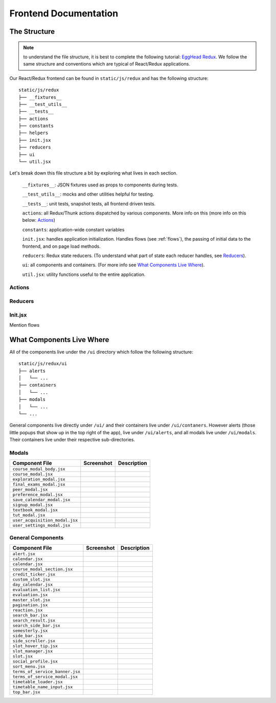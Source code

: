 .. _frontend:

**********************
Frontend Documentation
**********************

The Structure
=============

.. note:: to understand the file structure, it is best to complete the following tutorial: `EggHead Redux <https://egghead.io/courses/getting-started-with-redux>`_. We follow the same structure and conventions which are typical of React/Redux applications.

Our React/Redux frontend can be found in ``static/js/redux`` and has the following structure::

    static/js/redux
    ├── __fixtures__
    ├── __test_utils__
    ├── __tests__
    ├── actions
    ├── constants
    ├── helpers
    ├── init.jsx
    ├── reducers
    ├── ui
    └── util.jsx

Let's break down this file structure a bit by exploring what lives in each section. 

    ``__fixtures__``:  JSON fixtures used as props to components during tests.

    ``__test_utils__``: mocks and other utilities helpful for testing.

    ``__tests__``: unit tests, snapshot tests, all frontend driven tests.

    ``actions``: all Redux/Thunk actions dispatched by various components. More info on this (more info on this below: `Actions`_)

    ``constants``: application-wide constant variables

    ``init.jsx``: handles application initialization. Handles flows (see :ref:`flows`), the passing of initial data to the frontend, and on page load methods.

    ``reducers``: Redux state reducers. (To understand what part of state each reducer handles, see `Reducers`_).

    ``ui``: all components and containers. (For more info see `What Components Live Where`_).

    ``util.jsx``: utility functions useful to the entire application.

Actions
~~~~~~~~

Reducers
~~~~~~~~

Init.jsx
~~~~~~~~
Mention flows

What Components Live Where
===========================

All of the components live under the ``/ui`` directory which follow the following structure:: 

    static/js/redux/ui
    ├── alerts
    │   └── ...    
    ├── containers
    │   └── ...
    ├── modals
    │   └── ...
    └── ...

General components live directly under ``/ui/`` and their containers live under ``/ui/contaners``. However alerts (those little popups that show up in the top right of the app), live under ``/ui/alerts``, and all modals live under ``/ui/modals``. Their containers live under their respective sub-directories.


Modals
~~~~~~~
+-------------------------------+--------------------------------------------------+--------------------------+
| Component File                | Screenshot                                       | Description              |
+===============================+==================================================+==========================+
|``course_modal_body.jsx``      | .. image:: components/course_modal_body.png      |                          |
+-------------------------------+--------------------------------------------------+--------------------------+
|``course_modal.jsx``           | .. image:: components/course_modal.png           |                          |
+-------------------------------+--------------------------------------------------+--------------------------+
|``exploration_modal.jsx``      | .. image:: components/exploration_modal.png      |                          |
+-------------------------------+--------------------------------------------------+--------------------------+
|``final_exams_modal.jsx``      | .. image:: components/final_exams_modal.png      |                          |
+-------------------------------+--------------------------------------------------+--------------------------+
|``peer_modal.jsx``             | .. image:: components/peer_modal.png             |                          |
+-------------------------------+--------------------------------------------------+--------------------------+
|``preference_modal.jsx``       | .. image:: components/preference_modal.png       |                          |
+-------------------------------+--------------------------------------------------+--------------------------+
|``save_calendar_modal.jsx``    | .. image:: components/save_calendar_modal.png    |                          |
+-------------------------------+--------------------------------------------------+--------------------------+
|``signup_modal.jsx``           | .. image:: components/signup_modal.png           |                          |
+-------------------------------+--------------------------------------------------+--------------------------+
|``textbook_modal.jsx``         | .. image:: components/textbook_modal.png         |                          |
+-------------------------------+--------------------------------------------------+--------------------------+
|``tut_modal.jsx``              | .. image:: components/tut_modal.png              |                          |
+-------------------------------+--------------------------------------------------+--------------------------+
|``user_acquisition_modal.jsx`` | .. image:: components/user_acquisition_modal.png |                          |
+-------------------------------+--------------------------------------------------+--------------------------+
|``user_settings_modal.jsx``    | .. image:: components/user_settings_modal.png    |                          |
+-------------------------------+--------------------------------------------------+--------------------------+

General Components
~~~~~~~~~~~~~~~~~~
+-------------------------------+--------------------------------------------------+--------------------------+
| Component File                | Screenshot                                       | Description              |
+===============================+==================================================+==========================+
|``alert.jsx``                  | .. image:: components/alert.png                  |                          |
+-------------------------------+--------------------------------------------------+--------------------------+
|``calendar.jsx``               | .. image:: components/calendar.png               |                          |
+-------------------------------+--------------------------------------------------+--------------------------+
|``calendar.jsx``               | .. image:: components/calendar.png               |                          |
+-------------------------------+--------------------------------------------------+--------------------------+
|``course_modal_section.jsx``   | .. image:: components/course_modal_section.png   |                          |
+-------------------------------+--------------------------------------------------+--------------------------+
|``credit_ticker.jsx``          | .. image:: components/credit_ticker.png          |                          |
+-------------------------------+--------------------------------------------------+--------------------------+
|``custom_slot.jsx``            | .. image:: components/custom_slot.png            |                          |
+-------------------------------+--------------------------------------------------+--------------------------+
|``day_calendar.jsx``           | .. image:: components/day_calendar.png           |                          |
+-------------------------------+--------------------------------------------------+--------------------------+
|``evaluation_list.jsx``        | .. image:: components/evaluation_list.png        |                          |
+-------------------------------+--------------------------------------------------+--------------------------+
|``evaluation.jsx``             | .. image:: components/evaluation.png             |                          |
+-------------------------------+--------------------------------------------------+--------------------------+
|``master_slot.jsx``            | .. image:: components/master_slot.png            |                          |
+-------------------------------+--------------------------------------------------+--------------------------+
|``pagination.jsx``             | .. image:: components/pagination.png             |                          |
+-------------------------------+--------------------------------------------------+--------------------------+
|``reaction.jsx``               | .. image:: components/reaction.png               |                          |
+-------------------------------+--------------------------------------------------+--------------------------+
|``search_bar.jsx``             | .. image:: components/search_bar.png             |                          |
+-------------------------------+--------------------------------------------------+--------------------------+
|``search_result.jsx``          | .. image:: components/search_result.png          |                          |
+-------------------------------+--------------------------------------------------+--------------------------+
|``search_side_bar.jsx``        | .. image:: components/search_side_bar.png        |                          |
+-------------------------------+--------------------------------------------------+--------------------------+
|``semesterly.jsx``             | .. image:: components/semesterly.png             |                          |
+-------------------------------+--------------------------------------------------+--------------------------+
|``side_bar.jsx``               | .. image:: components/side_bar.png               |                          |
+-------------------------------+--------------------------------------------------+--------------------------+
|``side_scroller.jsx``          | .. image:: components/side_scroller.png          |                          |
+-------------------------------+--------------------------------------------------+--------------------------+
|``slot_hover_tip.jsx``         | .. image:: components/slot_hover_tip.png         |                          |
+-------------------------------+--------------------------------------------------+--------------------------+
|``slot_manager.jsx``           | .. image:: components/slot_manager.png           |                          |
+-------------------------------+--------------------------------------------------+--------------------------+
|``slot.jsx``                   | .. image:: components/slot.png                   |                          |
+-------------------------------+--------------------------------------------------+--------------------------+
|``social_profile.jsx``         | .. image:: components/social_profile.png         |                          |
+-------------------------------+--------------------------------------------------+--------------------------+
|``sort_menu.jsx``              | .. image:: components/sort_menu.png              |                          |
+-------------------------------+--------------------------------------------------+--------------------------+
|``terms_of_service_banner.jsx``| .. image:: components/terms_of_service_banner.png|                          |
+-------------------------------+--------------------------------------------------+--------------------------+
|``terms_of_service_modal.jsx`` | .. image:: components/terms_of_service_modal.png |                          |
+-------------------------------+--------------------------------------------------+--------------------------+
| ``timetable_loader.jsx``      | .. image:: components/timetable_loader.png       |                          |
+-------------------------------+--------------------------------------------------+--------------------------+
| ``timetable_name_input.jsx``  | .. image:: components/timetable_name_input.png   |                          |
+-------------------------------+--------------------------------------------------+--------------------------+
| ``top_bar.jsx``               | .. image:: components/top_bar.png                |                          |
+-------------------------------+--------------------------------------------------+--------------------------+
